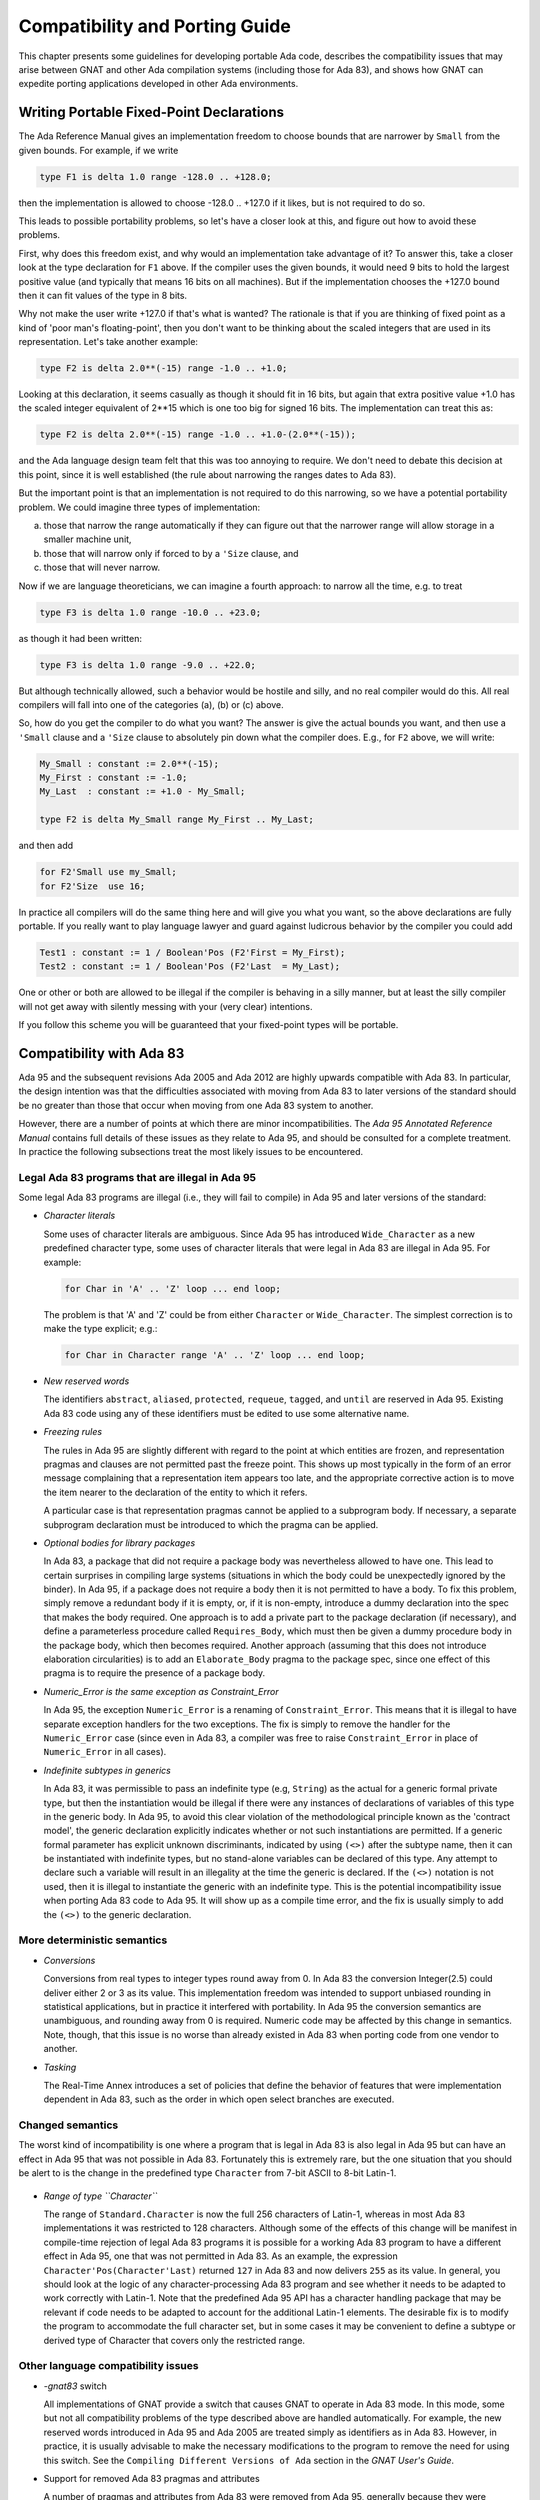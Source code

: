 .. _Compatibility_and_Porting_Guide:

*******************************
Compatibility and Porting Guide
*******************************

This chapter presents some guidelines for developing portable Ada code,
describes the compatibility issues that may arise between
GNAT and other Ada compilation systems (including those for Ada 83),
and shows how GNAT can expedite porting
applications developed in other Ada environments.

.. _Writing_Portable_Fixed-Point_Declarations:

Writing Portable Fixed-Point Declarations
=========================================

The Ada Reference Manual gives an implementation freedom to choose bounds
that are narrower by ``Small`` from the given bounds.
For example, if we write

.. code-block:: ada

     type F1 is delta 1.0 range -128.0 .. +128.0;

then the implementation is allowed to choose -128.0 .. +127.0 if it
likes, but is not required to do so.

This leads to possible portability problems, so let's have a closer
look at this, and figure out how to avoid these problems.

First, why does this freedom exist, and why would an implementation
take advantage of it? To answer this, take a closer look at the type
declaration for ``F1`` above. If the compiler uses the given bounds,
it would need 9 bits to hold the largest positive value (and typically
that means 16 bits on all machines). But if the implementation chooses
the +127.0 bound then it can fit values of the type in 8 bits.

Why not make the user write +127.0 if that's what is wanted?
The rationale is that if you are thinking of fixed point
as a kind of 'poor man's floating-point', then you don't want
to be thinking about the scaled integers that are used in its
representation. Let's take another example:

.. code-block:: ada

      type F2 is delta 2.0**(-15) range -1.0 .. +1.0;

Looking at this declaration, it seems casually as though
it should fit in 16 bits, but again that extra positive value
+1.0 has the scaled integer equivalent of 2**15 which is one too
big for signed 16 bits. The implementation can treat this as:

.. code-block:: ada

     type F2 is delta 2.0**(-15) range -1.0 .. +1.0-(2.0**(-15));

and the Ada language design team felt that this was too annoying
to require. We don't need to debate this decision at this point,
since it is well established (the rule about narrowing the ranges
dates to Ada 83).

But the important point is that an implementation is not required
to do this narrowing, so we have a potential portability problem.
We could imagine three types of implementation:

(a) those that narrow the range automatically if they can figure
    out that the narrower range will allow storage in a smaller machine unit,

(b) those that will narrow only if forced to by a ``'Size`` clause, and

(c) those that will never narrow.

Now if we are language theoreticians, we can imagine a fourth
approach: to narrow all the time, e.g. to treat

.. code-block:: ada

     type F3 is delta 1.0 range -10.0 .. +23.0;

as though it had been written:


.. code-block:: ada

      type F3 is delta 1.0 range -9.0 .. +22.0;

But although technically allowed, such a behavior would be hostile and silly,
and no real compiler would do this. All real compilers will fall into one of
the categories (a), (b) or (c) above.

So, how do you get the compiler to do what you want? The answer is give the
actual bounds you want, and then use a ``'Small`` clause and a
``'Size`` clause to absolutely pin down what the compiler does.
E.g., for ``F2`` above, we will write:

.. code-block:: ada

     My_Small : constant := 2.0**(-15);
     My_First : constant := -1.0;
     My_Last  : constant := +1.0 - My_Small;

     type F2 is delta My_Small range My_First .. My_Last;

and then add

.. code-block:: ada

     for F2'Small use my_Small;
     for F2'Size  use 16;

In practice all compilers will do the same thing here and will give you
what you want, so the above declarations are fully portable. If you really
want to play language lawyer and guard against ludicrous behavior by the
compiler you could add

.. code-block:: ada

     Test1 : constant := 1 / Boolean'Pos (F2'First = My_First);
     Test2 : constant := 1 / Boolean'Pos (F2'Last  = My_Last);

One or other or both are allowed to be illegal if the compiler is
behaving in a silly manner, but at least the silly compiler will not
get away with silently messing with your (very clear) intentions.

If you follow this scheme you will be guaranteed that your fixed-point
types will be portable.




.. _Compatibility_with_Ada_83:

Compatibility with Ada 83
=========================

.. index:: Compatibility (between Ada 83 and Ada 95 / Ada 2005 / Ada 2012)

Ada 95 and the subsequent revisions Ada 2005 and Ada 2012
are highly upwards compatible with Ada 83.  In
particular, the design intention was that the difficulties associated
with moving from Ada 83 to later versions of the standard should be no greater
than those that occur when moving from one Ada 83 system to another.

However, there are a number of points at which there are minor
incompatibilities.  The :title:`Ada 95 Annotated Reference Manual` contains
full details of these issues as they relate to Ada 95,
and should be consulted for a complete treatment.
In practice the
following subsections treat the most likely issues to be encountered.

.. _Legal_Ada_83_programs_that_are_illegal_in_Ada_95:

Legal Ada 83 programs that are illegal in Ada 95
------------------------------------------------

Some legal Ada 83 programs are illegal (i.e., they will fail to compile) in
Ada 95 and later versions of the standard:


* *Character literals*

  Some uses of character literals are ambiguous.  Since Ada 95 has introduced
  ``Wide_Character`` as a new predefined character type, some uses of
  character literals that were legal in Ada 83 are illegal in Ada 95.
  For example:

  .. code-block:: ada

       for Char in 'A' .. 'Z' loop ... end loop;

  The problem is that 'A' and 'Z' could be from either
  ``Character`` or ``Wide_Character``.  The simplest correction
  is to make the type explicit; e.g.:

  .. code-block:: ada

       for Char in Character range 'A' .. 'Z' loop ... end loop;

* *New reserved words*

  The identifiers ``abstract``, ``aliased``, ``protected``,
  ``requeue``, ``tagged``, and ``until`` are reserved in Ada 95.
  Existing Ada 83 code using any of these identifiers must be edited to
  use some alternative name.

* *Freezing rules*

  The rules in Ada 95 are slightly different with regard to the point at
  which entities are frozen, and representation pragmas and clauses are
  not permitted past the freeze point.  This shows up most typically in
  the form of an error message complaining that a representation item
  appears too late, and the appropriate corrective action is to move
  the item nearer to the declaration of the entity to which it refers.

  A particular case is that representation pragmas
  cannot be applied to a subprogram body.  If necessary, a separate subprogram
  declaration must be introduced to which the pragma can be applied.

* *Optional bodies for library packages*

  In Ada 83, a package that did not require a package body was nevertheless
  allowed to have one.  This lead to certain surprises in compiling large
  systems (situations in which the body could be unexpectedly ignored by the
  binder).  In Ada 95, if a package does not require a body then it is not
  permitted to have a body.  To fix this problem, simply remove a redundant
  body if it is empty, or, if it is non-empty, introduce a dummy declaration
  into the spec that makes the body required.  One approach is to add a private
  part to the package declaration (if necessary), and define a parameterless
  procedure called ``Requires_Body``, which must then be given a dummy
  procedure body in the package body, which then becomes required.
  Another approach (assuming that this does not introduce elaboration
  circularities) is to add an ``Elaborate_Body`` pragma to the package spec,
  since one effect of this pragma is to require the presence of a package body.

* *Numeric_Error is the same exception as Constraint_Error*

  In Ada 95, the exception ``Numeric_Error`` is a renaming of ``Constraint_Error``.
  This means that it is illegal to have separate exception handlers for
  the two exceptions.  The fix is simply to remove the handler for the
  ``Numeric_Error`` case (since even in Ada 83, a compiler was free to raise
  ``Constraint_Error`` in place of ``Numeric_Error`` in all cases).

* *Indefinite subtypes in generics*

  In Ada 83, it was permissible to pass an indefinite type (e.g, ``String``)
  as the actual for a generic formal private type, but then the instantiation
  would be illegal if there were any instances of declarations of variables
  of this type in the generic body.  In Ada 95, to avoid this clear violation
  of the methodological principle known as the 'contract model',
  the generic declaration explicitly indicates whether
  or not such instantiations are permitted.  If a generic formal parameter
  has explicit unknown discriminants, indicated by using ``(<>)`` after the
  subtype name, then it can be instantiated with indefinite types, but no
  stand-alone variables can be declared of this type.  Any attempt to declare
  such a variable will result in an illegality at the time the generic is
  declared.  If the ``(<>)`` notation is not used, then it is illegal
  to instantiate the generic with an indefinite type.
  This is the potential incompatibility issue when porting Ada 83 code to Ada 95.
  It will show up as a compile time error, and
  the fix is usually simply to add the ``(<>)`` to the generic declaration.


.. _More_deterministic_semantics:

More deterministic semantics
----------------------------

* *Conversions*

  Conversions from real types to integer types round away from 0.  In Ada 83
  the conversion Integer(2.5) could deliver either 2 or 3 as its value.  This
  implementation freedom was intended to support unbiased rounding in
  statistical applications, but in practice it interfered with portability.
  In Ada 95 the conversion semantics are unambiguous, and rounding away from 0
  is required.  Numeric code may be affected by this change in semantics.
  Note, though, that this issue is no worse than already existed in Ada 83
  when porting code from one vendor to another.

* *Tasking*

  The Real-Time Annex introduces a set of policies that define the behavior of
  features that were implementation dependent in Ada 83, such as the order in
  which open select branches are executed.


.. _Changed_semantics:

Changed semantics
-----------------

The worst kind of incompatibility is one where a program that is legal in
Ada 83 is also legal in Ada 95 but can have an effect in Ada 95 that was not
possible in Ada 83.  Fortunately this is extremely rare, but the one
situation that you should be alert to is the change in the predefined type
``Character`` from 7-bit ASCII to 8-bit Latin-1.

    .. index:: Latin-1

* *Range of type ``Character``*

  The range of ``Standard.Character`` is now the full 256 characters
  of Latin-1, whereas in most Ada 83 implementations it was restricted
  to 128 characters. Although some of the effects of
  this change will be manifest in compile-time rejection of legal
  Ada 83 programs it is possible for a working Ada 83 program to have
  a different effect in Ada 95, one that was not permitted in Ada 83.
  As an example, the expression
  ``Character'Pos(Character'Last)`` returned ``127`` in Ada 83 and now
  delivers ``255`` as its value.
  In general, you should look at the logic of any
  character-processing Ada 83 program and see whether it needs to be adapted
  to work correctly with Latin-1.  Note that the predefined Ada 95 API has a
  character handling package that may be relevant if code needs to be adapted
  to account for the additional Latin-1 elements.
  The desirable fix is to
  modify the program to accommodate the full character set, but in some cases
  it may be convenient to define a subtype or derived type of Character that
  covers only the restricted range.


.. _Other_language_compatibility_issues:

Other language compatibility issues
-----------------------------------

* *-gnat83* switch

  All implementations of GNAT provide a switch that causes GNAT to operate
  in Ada 83 mode.  In this mode, some but not all compatibility problems
  of the type described above are handled automatically.  For example, the
  new reserved words introduced in Ada 95 and Ada 2005 are treated simply
  as identifiers as in Ada 83.  However,
  in practice, it is usually advisable to make the necessary modifications
  to the program to remove the need for using this switch.
  See the ``Compiling Different Versions of Ada`` section in
  the :title:`GNAT User's Guide`.


* Support for removed Ada 83 pragmas and attributes

  A number of pragmas and attributes from Ada 83 were removed from Ada 95,
  generally because they were replaced by other mechanisms.  Ada 95 and Ada 2005
  compilers are allowed, but not required, to implement these missing
  elements.  In contrast with some other compilers, GNAT implements all
  such pragmas and attributes, eliminating this compatibility concern.  These
  include ``pragma Interface`` and the floating point type attributes
  (``Emax``, ``Mantissa``, etc.), among other items.


.. _Compatibility_between_Ada_95_and_Ada_2005:

Compatibility between Ada 95 and Ada 2005
=========================================

.. index:: Compatibility between Ada 95 and Ada 2005

Although Ada 2005 was designed to be upwards compatible with Ada 95, there are
a number of incompatibilities. Several are enumerated below;
for a complete description please see the
:title:`Annotated Ada 2005 Reference Manual`, or section 9.1.1 in
:title:`Rationale for Ada 2005`.

* *New reserved words.*

  The words ``interface``, ``overriding`` and ``synchronized`` are
  reserved in Ada 2005.
  A pre-Ada 2005 program that uses any of these as an identifier will be
  illegal.

* *New declarations in predefined packages.*

  A number of packages in the predefined environment contain new declarations:
  ``Ada.Exceptions``, ``Ada.Real_Time``, ``Ada.Strings``,
  ``Ada.Strings.Fixed``, ``Ada.Strings.Bounded``,
  ``Ada.Strings.Unbounded``, ``Ada.Strings.Wide_Fixed``,
  ``Ada.Strings.Wide_Bounded``, ``Ada.Strings.Wide_Unbounded``,
  ``Ada.Tags``, ``Ada.Text_IO``, and ``Interfaces.C``.
  If an Ada 95 program does a ``with`` and ``use`` of any of these
  packages, the new declarations may cause name clashes.

* *Access parameters.*

  A nondispatching subprogram with an access parameter cannot be renamed
  as a dispatching operation.  This was permitted in Ada 95.

* *Access types, discriminants, and constraints.*

  Rule changes in this area have led to some incompatibilities; for example,
  constrained subtypes of some access types are not permitted in Ada 2005.

* *Aggregates for limited types.*

  The allowance of aggregates for limited types in Ada 2005 raises the
  possibility of ambiguities in legal Ada 95 programs, since additional types
  now need to be considered in expression resolution.

* *Fixed-point multiplication and division.*

  Certain expressions involving '*' or '/' for a fixed-point type, which
  were legal in Ada 95 and invoked the predefined versions of these operations,
  are now ambiguous.
  The ambiguity may be resolved either by applying a type conversion to the
  expression, or by explicitly invoking the operation from package
  ``Standard``.

* *Return-by-reference types.*

  The Ada 95 return-by-reference mechanism has been removed.  Instead, the user
  can declare a function returning a value from an anonymous access type.


.. _Implementation-dependent_characteristics:

Implementation-dependent characteristics
========================================

Although the Ada language defines the semantics of each construct as
precisely as practical, in some situations (for example for reasons of
efficiency, or where the effect is heavily dependent on the host or target
platform) the implementation is allowed some freedom.  In porting Ada 83
code to GNAT, you need to be aware of whether / how the existing code
exercised such implementation dependencies.  Such characteristics fall into
several categories, and GNAT offers specific support in assisting the
transition from certain Ada 83 compilers.

.. _Implementation-defined_pragmas:

Implementation-defined pragmas
------------------------------

Ada compilers are allowed to supplement the language-defined pragmas, and
these are a potential source of non-portability.  All GNAT-defined pragmas
are described in :ref:`Implementation_Defined_Pragmas`,
and these include several that are specifically
intended to correspond to other vendors' Ada 83 pragmas.
For migrating from VADS, the pragma ``Use_VADS_Size`` may be useful.
For compatibility with HP Ada 83, GNAT supplies the pragmas
``Extend_System``, ``Ident``, ``Inline_Generic``,
``Interface_Name``, ``Passive``, ``Suppress_All``,
and ``Volatile``.
Other relevant pragmas include ``External`` and ``Link_With``.
Some vendor-specific
Ada 83 pragmas (``Share_Generic``, ``Subtitle``, and ``Title``) are
recognized, thus
avoiding compiler rejection of units that contain such pragmas; they are not
relevant in a GNAT context and hence are not otherwise implemented.


.. _Implementation-defined_attributes:

Implementation-defined attributes
---------------------------------

Analogous to pragmas, the set of attributes may be extended by an
implementation.  All GNAT-defined attributes are described in
:ref:`Implementation_Defined_Attributes`,
and these include several that are specifically intended
to correspond to other vendors' Ada 83 attributes.  For migrating from VADS,
the attribute ``VADS_Size`` may be useful.  For compatibility with HP
Ada 83, GNAT supplies the attributes ``Bit``, ``Machine_Size`` and
``Type_Class``.

.. _Libraries:

Libraries
---------

Vendors may supply libraries to supplement the standard Ada API.  If Ada 83
code uses vendor-specific libraries then there are several ways to manage
this in Ada 95 and later versions of the standard:

* If the source code for the libraries (specs and bodies) are
  available, then the libraries can be migrated in the same way as the
  application.

* If the source code for the specs but not the bodies are
  available, then you can reimplement the bodies.

* Some features introduced by Ada 95 obviate the need for library support.  For
  example most Ada 83 vendors supplied a package for unsigned integers.  The
  Ada 95 modular type feature is the preferred way to handle this need, so
  instead of migrating or reimplementing the unsigned integer package it may
  be preferable to retrofit the application using modular types.


.. _Elaboration_order:

Elaboration order
-----------------
The implementation can choose any elaboration order consistent with the unit
dependency relationship.  This freedom means that some orders can result in
Program_Error being raised due to an 'Access Before Elaboration': an attempt
to invoke a subprogram before its body has been elaborated, or to instantiate
a generic before the generic body has been elaborated.  By default GNAT
attempts to choose a safe order (one that will not encounter access before
elaboration problems) by implicitly inserting ``Elaborate`` or
``Elaborate_All`` pragmas where
needed.  However, this can lead to the creation of elaboration circularities
and a resulting rejection of the program by gnatbind.  This issue is
thoroughly described in the *Elaboration Order Handling in GNAT* appendix
in the :title:`GNAT User's Guide`.
In brief, there are several
ways to deal with this situation:

* Modify the program to eliminate the circularities, e.g., by moving
  elaboration-time code into explicitly-invoked procedures

* Constrain the elaboration order by including explicit ``Elaborate_Body`` or
  ``Elaborate`` pragmas, and then inhibit the generation of implicit
  ``Elaborate_All``
  pragmas either globally (as an effect of the *-gnatE* switch) or locally
  (by selectively suppressing elaboration checks via pragma
  ``Suppress(Elaboration_Check)`` when it is safe to do so).


.. _Target-specific_aspects:

Target-specific aspects
-----------------------

Low-level applications need to deal with machine addresses, data
representations, interfacing with assembler code, and similar issues.  If
such an Ada 83 application is being ported to different target hardware (for
example where the byte endianness has changed) then you will need to
carefully examine the program logic; the porting effort will heavily depend
on the robustness of the original design.  Moreover, Ada 95 (and thus
Ada 2005 and Ada 2012) are sometimes
incompatible with typical Ada 83 compiler practices regarding implicit
packing, the meaning of the Size attribute, and the size of access values.
GNAT's approach to these issues is described in :ref:`Representation_Clauses`.


.. _Compatibility_with_Other_Ada_Systems:

Compatibility with Other Ada Systems
====================================

If programs avoid the use of implementation dependent and
implementation defined features, as documented in the
:title:`Ada Reference Manual`, there should be a high degree of portability between
GNAT and other Ada systems.  The following are specific items which
have proved troublesome in moving Ada 95 programs from GNAT to other Ada 95
compilers, but do not affect porting code to GNAT.
(As of January 2007, GNAT is the only compiler available for Ada 2005;
the following issues may or may not arise for Ada 2005 programs
when other compilers appear.)

* *Ada 83 Pragmas and Attributes*

  Ada 95 compilers are allowed, but not required, to implement the missing
  Ada 83 pragmas and attributes that are no longer defined in Ada 95.
  GNAT implements all such pragmas and attributes, eliminating this as
  a compatibility concern, but some other Ada 95 compilers reject these
  pragmas and attributes.

* *Specialized Needs Annexes*

  GNAT implements the full set of special needs annexes.  At the
  current time, it is the only Ada 95 compiler to do so.  This means that
  programs making use of these features may not be portable to other Ada
  95 compilation systems.

* *Representation Clauses*

  Some other Ada 95 compilers implement only the minimal set of
  representation clauses required by the Ada 95 reference manual.  GNAT goes
  far beyond this minimal set, as described in the next section.


.. _Representation_Clauses:

Representation Clauses
======================

The Ada 83 reference manual was quite vague in describing both the minimal
required implementation of representation clauses, and also their precise
effects.  Ada 95 (and thus also Ada 2005) are much more explicit, but the
minimal set of capabilities required is still quite limited.

GNAT implements the full required set of capabilities in
Ada 95 and Ada 2005, but also goes much further, and in particular
an effort has been made to be compatible with existing Ada 83 usage to the
greatest extent possible.

A few cases exist in which Ada 83 compiler behavior is incompatible with
the requirements in Ada 95 (and thus also Ada 2005).  These are instances of
intentional or accidental dependence on specific implementation dependent
characteristics of these Ada 83 compilers.  The following is a list of
the cases most likely to arise in existing Ada 83 code.

* *Implicit Packing*

  Some Ada 83 compilers allowed a Size specification to cause implicit
  packing of an array or record.  This could cause expensive implicit
  conversions for change of representation in the presence of derived
  types, and the Ada design intends to avoid this possibility.
  Subsequent AI's were issued to make it clear that such implicit
  change of representation in response to a Size clause is inadvisable,
  and this recommendation is represented explicitly in the Ada 95 (and Ada 2005)
  Reference Manuals as implementation advice that is followed by GNAT.
  The problem will show up as an error
  message rejecting the size clause.  The fix is simply to provide
  the explicit pragma ``Pack``, or for more fine tuned control, provide
  a Component_Size clause.

* *Meaning of Size Attribute*

  The Size attribute in Ada 95 (and Ada 2005) for discrete types is defined as
  the minimal number of bits required to hold values of the type.  For example,
  on a 32-bit machine, the size of ``Natural`` will typically be 31 and not
  32 (since no sign bit is required).  Some Ada 83 compilers gave 31, and
  some 32 in this situation.  This problem will usually show up as a compile
  time error, but not always.  It is a good idea to check all uses of the
  'Size attribute when porting Ada 83 code.  The GNAT specific attribute
  Object_Size can provide a useful way of duplicating the behavior of
  some Ada 83 compiler systems.

* *Size of Access Types*

  A common assumption in Ada 83 code is that an access type is in fact a pointer,
  and that therefore it will be the same size as a System.Address value.  This
  assumption is true for GNAT in most cases with one exception.  For the case of
  a pointer to an unconstrained array type (where the bounds may vary from one
  value of the access type to another), the default is to use a 'fat pointer',
  which is represented as two separate pointers, one to the bounds, and one to
  the array.  This representation has a number of advantages, including improved
  efficiency.  However, it may cause some difficulties in porting existing Ada 83
  code which makes the assumption that, for example, pointers fit in 32 bits on
  a machine with 32-bit addressing.

  To get around this problem, GNAT also permits the use of 'thin pointers' for
  access types in this case (where the designated type is an unconstrained array
  type).  These thin pointers are indeed the same size as a System.Address value.
  To specify a thin pointer, use a size clause for the type, for example:

  .. code-block:: ada

       type X is access all String;
       for X'Size use Standard'Address_Size;

  which will cause the type X to be represented using a single pointer.
  When using this representation, the bounds are right behind the array.
  This representation is slightly less efficient, and does not allow quite
  such flexibility in the use of foreign pointers or in using the
  Unrestricted_Access attribute to create pointers to non-aliased objects.
  But for any standard portable use of the access type it will work in
  a functionally correct manner and allow porting of existing code.
  Note that another way of forcing a thin pointer representation
  is to use a component size clause for the element size in an array,
  or a record representation clause for an access field in a record.

  See the documentation of Unrestricted_Access in the GNAT RM for a
  full discussion of possible problems using this attribute in conjunction
  with thin pointers.


.. _Compatibility_with_HP_Ada_83:

Compatibility with HP Ada 83
============================

All the HP Ada 83 pragmas and attributes are recognized, although only a subset
of them can sensibly be implemented.  The description of pragmas in
:ref:`Implementation_Defined_Pragmas` indicates whether or not they are
applicable to GNAT.

* *Default floating-point representation*

  In GNAT, the default floating-point format is IEEE, whereas in HP Ada 83,
  it is VMS format.

* *System*

  the package System in GNAT exactly corresponds to the definition in the
  Ada 95 reference manual, which means that it excludes many of the
  HP Ada 83 extensions.  However, a separate package Aux_DEC is provided
  that contains the additional definitions, and a special pragma,
  Extend_System allows this package to be treated transparently as an
  extension of package System.
